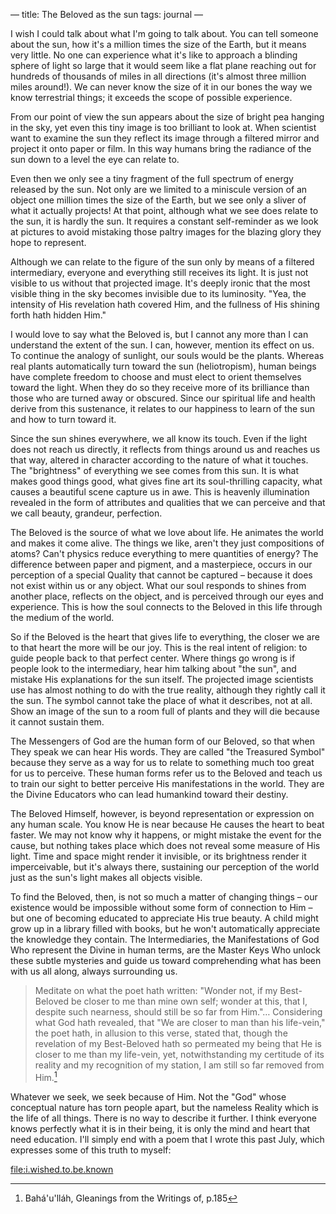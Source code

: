 :PROPERTIES:
:ID:       F092DF3C-BBE7-4B46-97DD-DB96A444AD3B
:SLUG:     the-beloved-as-the-sun
:END:
---
title: The Beloved as the sun
tags: journal
---

I wish I could talk about what I'm going to talk about. You can tell
someone about the sun, how it's a million times the size of the Earth,
but it means very little. No one can experience what it's like to
approach a blinding sphere of light so large that it would seem like a
flat plane reaching out for hundreds of thousands of miles in all
directions (it's almost three million miles around!). We can never know
the size of it in our bones the way we know terrestrial things; it
exceeds the scope of possible experience.

From our point of view the sun appears about the size of bright pea
hanging in the sky, yet even this tiny image is too brilliant to look
at. When scientist want to examine the sun they reflect its image
through a filtered mirror and project it onto paper or film. In this way
humans bring the radiance of the sun down to a level the eye can relate
to.

Even then we only see a tiny fragment of the full spectrum of energy
released by the sun. Not only are we limited to a miniscule version of
an object one million times the size of the Earth, but we see only a
sliver of what it actually projects! At that point, although what we see
does relate to the sun, it is hardly the sun. It requires a constant
self-reminder as we look at pictures to avoid mistaking those paltry
images for the blazing glory they hope to represent.

Although we can relate to the figure of the sun only by means of a
filtered intermediary, everyone and everything still receives its light.
It is just not visible to us without that projected image. It's deeply
ironic that the most visible thing in the sky becomes invisible due to
its luminosity. "Yea, the intensity of His revelation hath covered Him,
and the fullness of His shining forth hath hidden Him."

I would love to say what the Beloved is, but I cannot any more than I
can understand the extent of the sun. I can, however, mention its effect
on us. To continue the analogy of sunlight, our souls would be the
plants. Whereas real plants automatically turn toward the sun
(heliotropism), human beings have complete freedom to choose and must
elect to orient themselves toward the light. When they do so they
receive more of its brilliance than those who are turned away or
obscured. Since our spiritual life and health derive from this
sustenance, it relates to our happiness to learn of the sun and how to
turn toward it.

Since the sun shines everywhere, we all know its touch. Even if the
light does not reach us directly, it reflects from things around us and
reaches us that way, altered in character according to the nature of
what it touches. The "brightness" of everything we see comes from this
sun. It is what makes good things good, what gives fine art its
soul-thrilling capacity, what causes a beautiful scene capture us in
awe. This is heavenly illumination revealed in the form of attributes
and qualities that we can perceive and that we call beauty, grandeur,
perfection.

The Beloved is the source of what we love about life. He animates the
world and makes it come alive. The things we like, aren't they just
compositions of atoms? Can't physics reduce everything to mere
quantities of energy? The difference between paper and pigment, and a
masterpiece, occurs in our perception of a special Quality that cannot
be captured -- because it does not exist within us or any object. What
our soul responds to shines from another place, reflects on the object,
and is perceived through our eyes and experience. This is how the soul
connects to the Beloved in this life through the medium of the world.

So if the Beloved is the heart that gives life to everything, the closer
we are to that heart the more will be our joy. This is the real intent
of religion: to guide people back to that perfect center. Where things
go wrong is if people look to the intermediary, hear him talking about
"the sun", and mistake His explanations for the sun itself. The
projected image scientists use has almost nothing to do with the true
reality, although they rightly call it the sun. The symbol cannot take
the place of what it describes, not at all. Show an image of the sun to
a room full of plants and they will die because it cannot sustain them.

The Messengers of God are the human form of our Beloved, so that when
They speak we can hear His words. They are called "the Treasured Symbol"
because they serve as a way for us to relate to something much too great
for us to perceive. These human forms refer us to the Beloved and teach
us to train our sight to better perceive His manifestations in the
world. They are the Divine Educators who can lead humankind toward their
destiny.

The Beloved Himself, however, is beyond representation or expression on
any human scale. You know He is near because He causes the heart to beat
faster. We may not know why it happens, or might mistake the event for
the cause, but nothing takes place which does not reveal some measure of
His light. Time and space might render it invisible, or its brightness
render it imperceivable, but it's always there, sustaining our
perception of the world just as the sun's light makes all objects
visible.

To find the Beloved, then, is not so much a matter of changing things --
our existence would be impossible without some form of connection to Him
-- but one of becoming educated to appreciate His true beauty. A child
might grow up in a library filled with books, but he won't automatically
appreciate the knowledge they contain. The Intermediaries, the
Manifestations of God Who represent the Divine in human terms, are the
Master Keys Who unlock these subtle mysteries and guide us toward
comprehending what has been with us all along, always surrounding us.

#+BEGIN_QUOTE
Meditate on what the poet hath written: "Wonder not, if my Best-Beloved
be closer to me than mine own self; wonder at this, that I, despite such
nearness, should still be so far from Him."... Considering what God hath
revealed, that "We are closer to man than his life-vein," the poet hath,
in allusion to this verse, stated that, though the revelation of my
Best-Beloved hath so permeated my being that He is closer to me than my
life-vein, yet, notwithstanding my certitude of its reality and my
recognition of my station, I am still so far removed from Him.[fn:1]

#+END_QUOTE

Whatever we seek, we seek because of Him. Not the "God" whose conceptual
nature has torn people apart, but the nameless Reality which is the life
of all things. There is no way to describe it further. I think everyone
knows perfectly what it is in their being, it is only the mind and heart
that need education. I'll simply end with a poem that I wrote this past
July, which expresses some of this truth to myself:

[[file:i.wished.to.be.known]]

[fn:1] Bahá'u'lláh, Gleanings from the Writings of, p.185

